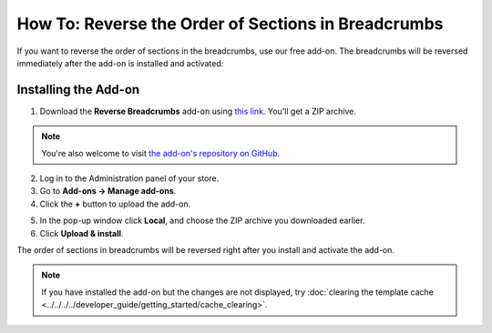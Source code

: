 ****************************************************
How To: Reverse the Order of Sections in Breadcrumbs
****************************************************

If you want to reverse the order of sections in the breadcrumbs, use our free add-on. The breadcrumbs will be reversed immediately after the add-on is installed and activated:

.. image:: img/reverse_word_order_02.png
    :align: center
    :alt: Reversed breadcrumbs on the storefront

=====================
Installing the Add-on
=====================

1. Download the **Reverse Breadcrumbs** add-on using `this link. <https://github.com/cscart/addon-breadcrumbs-reverse/archive/master.zip>`_ You'll get a ZIP archive.

.. note::

    You're also welcome to visit `the add-on's repository on GitHub. <https://github.com/cscart/addon-breadcrumbs-reverset>`_

2. Log in to the Administration panel of your store.

3. Go to **Add-ons → Manage add-ons**.

4. Сlick the **+** button to upload the add-on.

.. image:: ../../changing_attributes/img/addons_plus_button.png
    :align: center
    :alt: Add-ons plus button

5. In the pop-up window click **Local**, and choose the ZIP archive you downloaded earlier.

6. Click **Upload & install**.

.. image:: ../../changing_attributes/img/upload_and_install_addon.png
    :align: center
    :alt: Upload and install pop-up

The order of sections in breadcrumbs will be reversed right after you install and activate the add-on.

.. note ::

    If you have installed the add-on but the changes are not displayed, try :doc:`clearing the template cache <../../../../developer_guide/getting_started/cache_clearing>`.

.. image:: img/reverse_word_order_01.png
    :align: center
    :alt: The Reverse Breadcrumbs add-on

